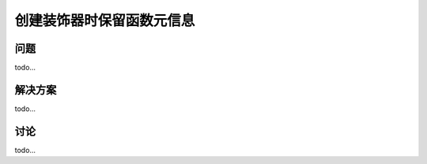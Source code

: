 ============================
创建装饰器时保留函数元信息
============================

----------
问题
----------
todo...

----------
解决方案
----------
todo...

----------
讨论
----------
todo...